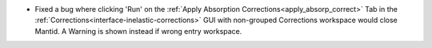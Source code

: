 -  Fixed a bug where clicking 'Run' on the :ref:`Apply Absorption Corrections<apply_absorp_correct>` Tab in the :ref:`Corrections<interface-inelastic-corrections>` GUI with non-grouped Corrections workspace would close Mantid. A Warning is shown instead if wrong entry workspace.
